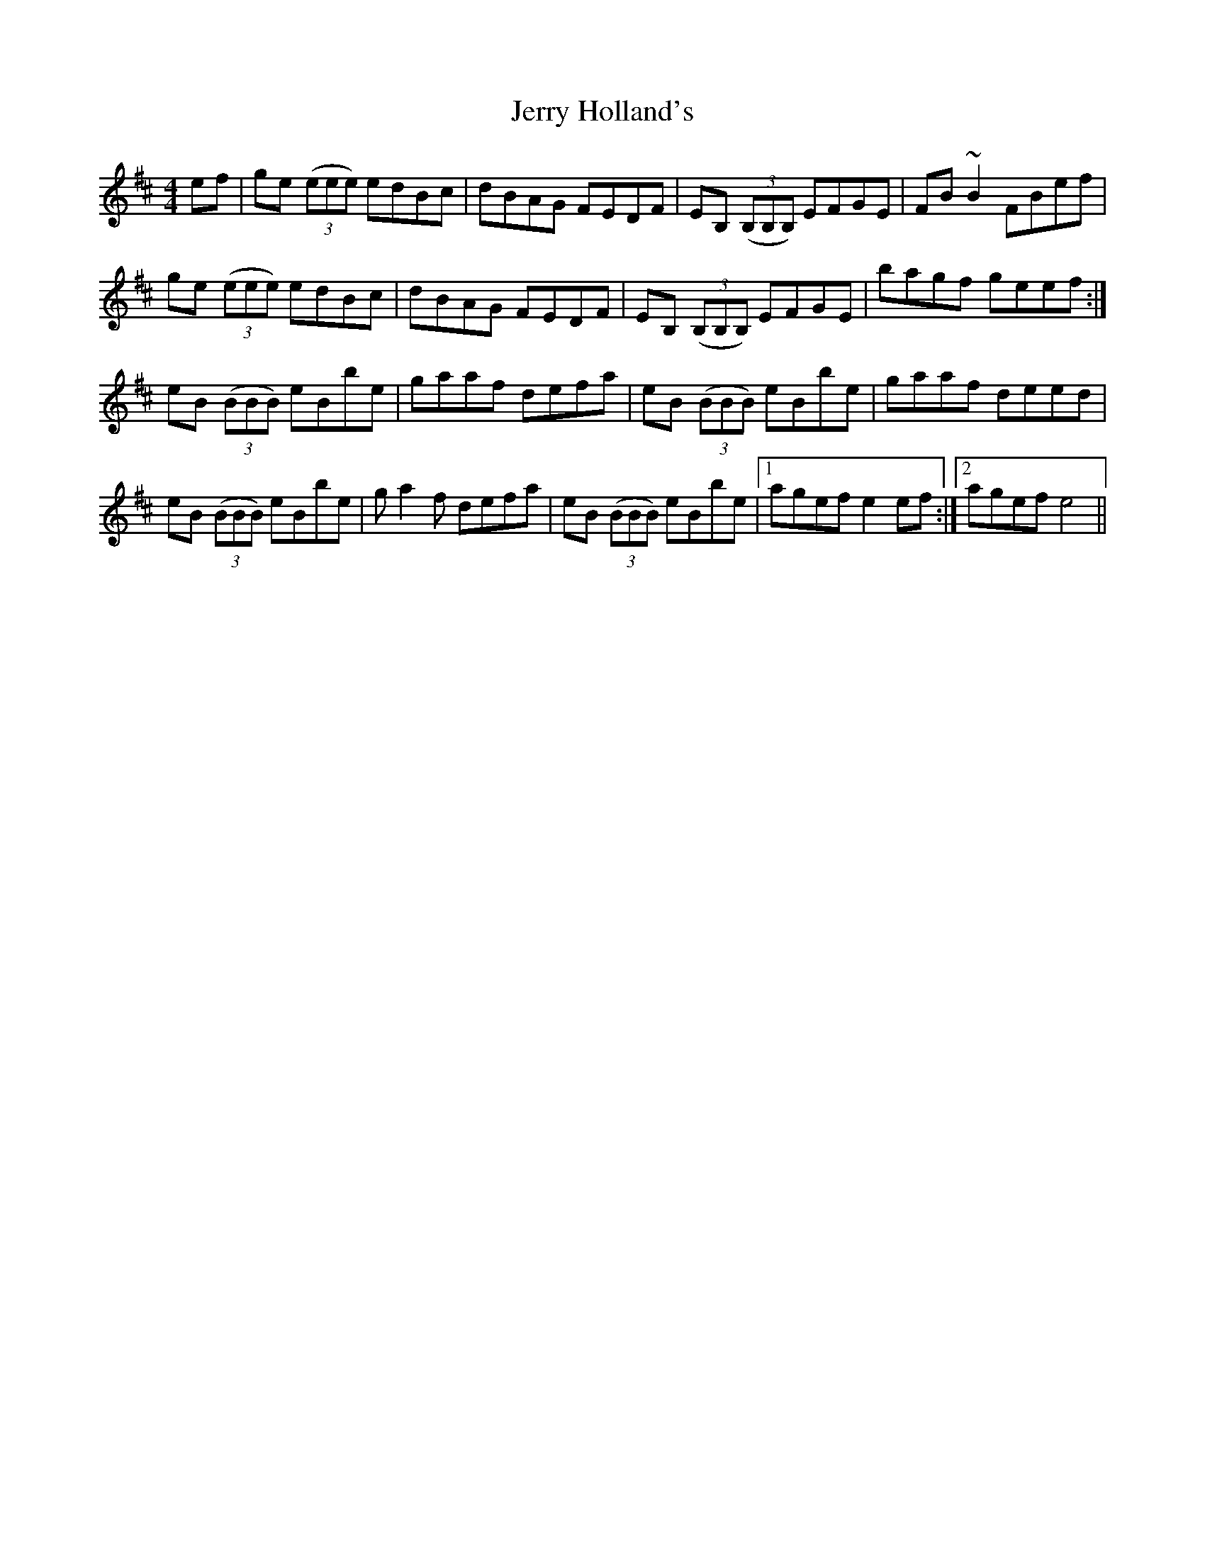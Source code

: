 X: 19820
T: Jerry Holland's
R: reel
M: 4/4
K: Edorian
ef|ge ((3eee) edBc|dBAG FEDF|EB, ((3B,B,B,) EFGE|FB ~B2 FBef|
ge ((3eee) edBc|dBAG FEDF|EB, ((3B,B,B,) EFGE|bagf geef:|
eB ((3BBB) eBbe|gaaf defa|eB ((3BBB) eBbe|gaaf deed|
eB ((3BBB) eBbe|ga2f defa|eB ((3BBB) eBbe|1 agef e2 ef:|2 agef e4||

